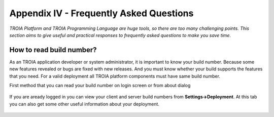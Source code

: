 

========================================
Appendix IV - Frequently Asked Questions
========================================

*TROIA Platform and TROIA Programming Language are huge tools, so there are too many challenging points. This section aims to give useful and practical responses to frequently asked questions to make you save time.*


How to read build number?
=========================

As an TROIA application developer or system administrator, it is important to know your build number. Because some new features revealed or bugs are fixed with new releases. And you must know whether your build supports the features that you need. For a valid deployment all TROIA platform components must have same build number.

First method that you can read your build number on login screen or from about dialog 

.. figure:: images/faq/version.png
   :width: 400 px
   :target: images/faq/version.png
   :align: center
   

If you are aready logged in you can view your client and server build numbers from **Settings->Deployment**. At this tab you can also get some other useful information about your deployment.

.. figure:: images/faq/version2.png
   :width: 550 px
   :target: images/faq/version2.png
   :align: center



